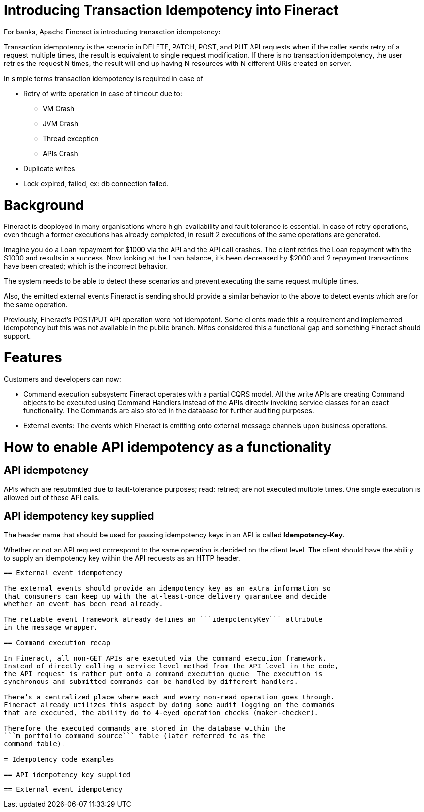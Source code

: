 = Introducing Transaction Idempotency into Fineract

For banks, Apache Fineract is introducing transaction idempotency:

Transaction idempotency is the scenario in DELETE, PATCH, POST, and PUT API requests when if the caller sends retry of a request multiple times, the result is equivalent to single request modification. If there is no transaction idempotency, the user retries the request N times, the result will end up having N resources with N different URIs created on server.

In simple terms transaction idempotency is required in case of:

* Retry of write operation in case of timeout due to:
   ** VM Crash
   ** JVM Crash
   ** Thread exception
   ** APIs Crash
* Duplicate writes
* Lock expired, failed, ex: db connection failed.


= Background

Fineract is deoployed in many organisations where high-availability and fault
tolerance is essential. In case of retry operations, even though a former
executions has already completed, in result 2 executions of the same
operations are generated.

Imagine you do a Loan repayment for $1000 via the API and the API call crashes.
The client retries the Loan repayment with the $1000 and results in a success.
Now looking at the Loan balance, it’s been decreased by $2000 and 2 repayment
transactions have been created; which is the incorrect behavior.

The system needs to be able to detect these scenarios and prevent executing
the same request multiple times.

Also, the emitted external events Fineract is sending should provide a similar
behavior to the above to detect events which are for the same operation.

Previously, Fineract's POST/PUT API operation were not idempotent. Some clients
made this a requirement and implemented idempotency but this was not available
in the public branch. Mifos considered this a functional gap and something
Fineract should support.

= Features

Customers and developers can now:

* Command execution subsystem: Fineract operates with a partial CQRS model.
  All the write APIs are creating Command objects to be executed using
  Command Handlers instead of the APIs directly invoking service classes for an
  exact functionality.
  The Commands are also stored in the database for further auditing purposes.
* External events: The events which Fineract is emitting onto external message
  channels upon business operations.


= How to enable API idempotency as a functionality

== API idempotency

APIs which are resubmitted due to fault-tolerance purposes; read: retried;
are not executed multiple times. One single execution is allowed out of
these API calls.

== API idempotency key supplied

The header name that should be used for passing idempotency keys in an API is
called **Idempotency-Key**.

Whether or not an API request correspond to the same operation is decided on the
client level. The client should have the ability to supply an idempotency key
within the API requests as an HTTP header.


```Idempotency-Key: 8e03978e-40d5-43e8-bc93-6894a57f9324```

== External event idempotency

The external events should provide an idempotency key as an extra information so
that consumers can keep up with the at-least-once delivery guarantee and decide
whether an event has been read already.

The reliable event framework already defines an ```idempotencyKey``` attribute
in the message wrapper.

== Command execution recap

In Fineract, all non-GET APIs are executed via the command execution framework.
Instead of directly calling a service level method from the API level in the code,
the API request is rather put onto a command execution queue. The execution is
synchronous and submitted commands can be handled by different handlers.

There’s a centralized place where each and every non-read operation goes through.
Fineract already utilizes this aspect by doing some audit logging on the commands
that are executed, the ability do to 4-eyed operation checks (maker-checker).

Therefore the executed commands are stored in the database within the
```m_portfolio_command_source``` table (later referred to as the
command table).

= Idempotency code examples

== API idempotency key supplied

```
```

== External event idempotency

```
```
